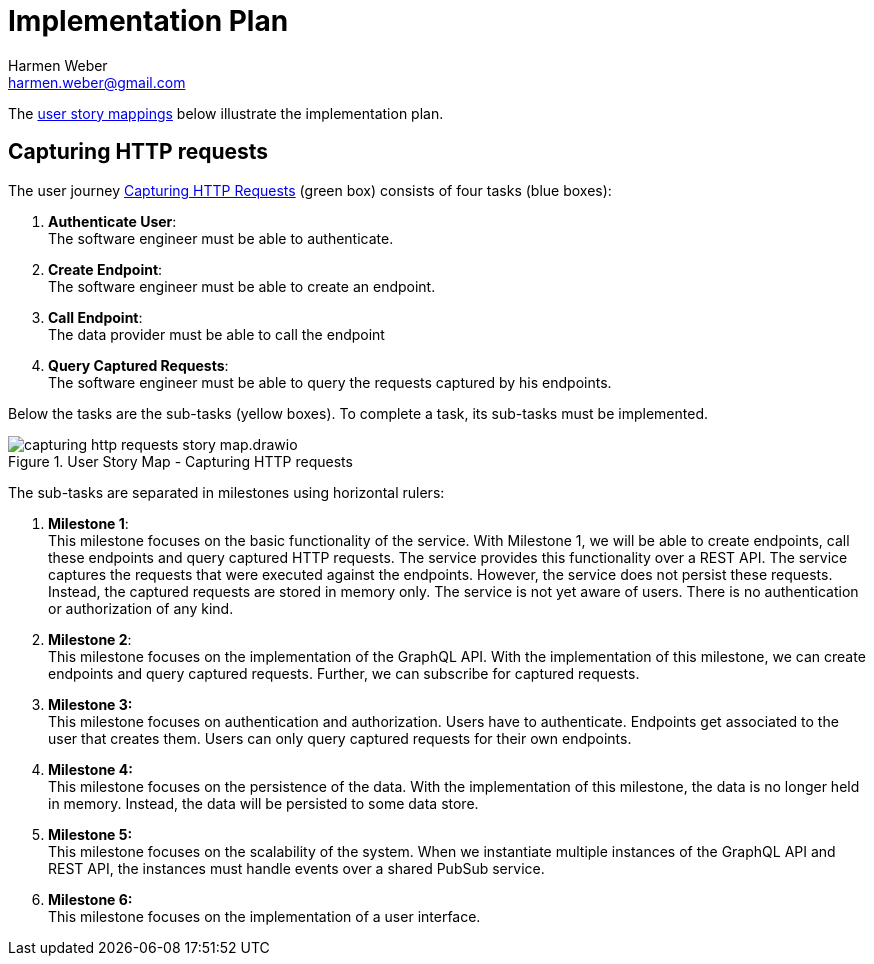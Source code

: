 = Implementation Plan
:author: Harmen Weber
:email: harmen.weber@gmail.com

The https://www.jpattonassociates.com/story-mapping/[user story mappings] below illustrate the implementation plan.

== Capturing HTTP requests

The user journey xref:user-journeys.adoc#_capturing_http_requests[Capturing HTTP Requests] ([.nord14]#green# box) consists of four tasks ([.nord10]#blue# boxes):

1. *Authenticate User*: +
The software engineer must be able to authenticate.
2. *Create Endpoint*: +
The software engineer must be able to create an endpoint.
3. *Call Endpoint*: +
The data provider must be able to call the endpoint
4. *Query Captured Requests*: +
The software engineer must be able to query the requests captured by his endpoints.

Below the tasks are the sub-tasks ([.nord13]#yellow# boxes).
To complete a task, its sub-tasks must be implemented.

.User Story Map - Capturing HTTP requests
image::capturing-http-requests-story-map.drawio.svg[]

The sub-tasks are separated in milestones using horizontal rulers:

1. *Milestone 1*: +
This milestone focuses on the basic functionality of the service.
With Milestone 1, we will be able to create endpoints, call these endpoints and query captured HTTP requests.
The service provides this functionality over a REST API.
The service captures the requests that were executed against the endpoints.
However, the service does not persist these requests.
Instead, the captured requests are stored in memory only.
The service is not yet aware of users.
There is no authentication or authorization of any kind.

2. *Milestone 2*: +
This milestone focuses on the implementation of the GraphQL API.
With the implementation of this milestone, we can create endpoints and query captured requests.
Further, we can subscribe for captured requests.

3. *Milestone 3:* +
This milestone focuses on authentication and authorization.
Users have to authenticate.
Endpoints get associated to the user that creates them.
Users can only query captured requests for their own endpoints.

4. *Milestone 4:* +
This milestone focuses on the persistence of the data.
With the implementation of this milestone, the data is no longer held in memory.
Instead, the data will be persisted to some data store.

5. *Milestone 5:* +
This milestone focuses on the scalability of the system.
When we instantiate multiple instances of the GraphQL API and REST API, the instances must handle events over a shared PubSub service.

6. *Milestone 6:* +
This milestone focuses on the implementation of a user interface.
